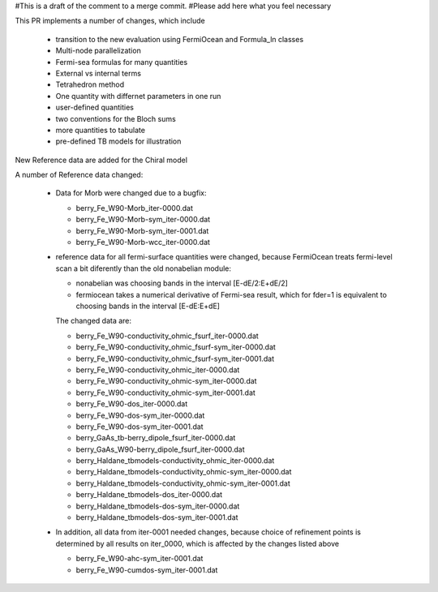 #This is a draft of the comment to a merge commit. 
#Please add here what you feel necessary

This PR implements a number of changes, which include 

  * transition to the new evaluation using FermiOcean and Formula_ln classes

  * Multi-node parallelization

  * Fermi-sea formulas for many quantities

  * External vs internal terms

  * Tetrahedron method

  * One quantity with differnet parameters in one run

  * user-defined quantities

  * two conventions for the Bloch sums

  * more quantities to tabulate

  * pre-defined TB models for illustration


New Reference data are added for the Chiral model


A number of Reference data changed:

  * Data for Morb were changed due to a bugfix:

    - berry_Fe_W90-Morb_iter-0000.dat

    - berry_Fe_W90-Morb-sym_iter-0000.dat

    - berry_Fe_W90-Morb-sym_iter-0001.dat

    - berry_Fe_W90-Morb-wcc_iter-0000.dat


  * reference data for all fermi-surface quantities were changed, because FermiOcean treats 
    fermi-level scan a bit diferently than the old nonabelian module:\

    - nonabelian was choosing bands in the interval [E-dE/2:E+dE/2]

    - fermiocean takes a numerical derivative of Fermi-sea result,
      which for fder=1 is equivalent to choosing bands in the interval [E-dE:E+dE]

    The changed data are:

    - berry_Fe_W90-conductivity_ohmic_fsurf_iter-0000.dat

    - berry_Fe_W90-conductivity_ohmic_fsurf-sym_iter-0000.dat

    - berry_Fe_W90-conductivity_ohmic_fsurf-sym_iter-0001.dat

    - berry_Fe_W90-conductivity_ohmic_iter-0000.dat

    - berry_Fe_W90-conductivity_ohmic-sym_iter-0000.dat

    - berry_Fe_W90-conductivity_ohmic-sym_iter-0001.dat

    - berry_Fe_W90-dos_iter-0000.dat

    - berry_Fe_W90-dos-sym_iter-0000.dat

    - berry_Fe_W90-dos-sym_iter-0001.dat

    - berry_GaAs_tb-berry_dipole_fsurf_iter-0000.dat

    - berry_GaAs_W90-berry_dipole_fsurf_iter-0000.dat

    - berry_Haldane_tbmodels-conductivity_ohmic_iter-0000.dat

    - berry_Haldane_tbmodels-conductivity_ohmic-sym_iter-0000.dat

    - berry_Haldane_tbmodels-conductivity_ohmic-sym_iter-0001.dat

    - berry_Haldane_tbmodels-dos_iter-0000.dat

    - berry_Haldane_tbmodels-dos-sym_iter-0000.dat

    - berry_Haldane_tbmodels-dos-sym_iter-0001.dat


  * In addition, all data from iter-0001 needed changes, because choice of refinement points is determined
    by all results on iter_0000, which is affected by the changes listed above

    - berry_Fe_W90-ahc-sym_iter-0001.dat

    - berry_Fe_W90-cumdos-sym_iter-0001.dat
